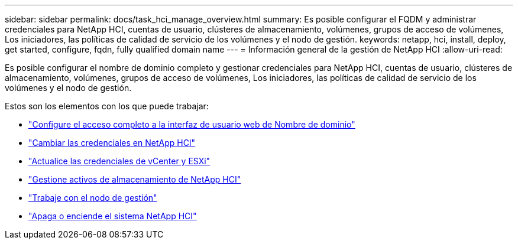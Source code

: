 ---
sidebar: sidebar 
permalink: docs/task_hci_manage_overview.html 
summary: Es posible configurar el FQDM y administrar credenciales para NetApp HCI, cuentas de usuario, clústeres de almacenamiento, volúmenes, grupos de acceso de volúmenes, Los iniciadores, las políticas de calidad de servicio de los volúmenes y el nodo de gestión. 
keywords: netapp, hci, install, deploy, get started, configure, fqdn, fully qualified domain name 
---
= Información general de la gestión de NetApp HCI
:allow-uri-read: 


[role="lead"]
Es posible configurar el nombre de dominio completo y gestionar credenciales para NetApp HCI, cuentas de usuario, clústeres de almacenamiento, volúmenes, grupos de acceso de volúmenes, Los iniciadores, las políticas de calidad de servicio de los volúmenes y el nodo de gestión.

Estos son los elementos con los que puede trabajar:

* link:task_nde_access_ui_fqdn.html["Configure el acceso completo a la interfaz de usuario web de Nombre de dominio"]
* link:task_post_deploy_credentials.html["Cambiar las credenciales en NetApp HCI"]
* link:task_hci_credentials_vcenter_esxi.html["Actualice las credenciales de vCenter y ESXi"]
* link:task_hcc_manage_storage_overview.html["Gestione activos de almacenamiento de NetApp HCI"]
* link:task_mnode_work_overview.html["Trabaje con el nodo de gestión"]
* link:concept_nde_hci_power_off_on.html["Apaga o enciende el sistema NetApp HCI"]

